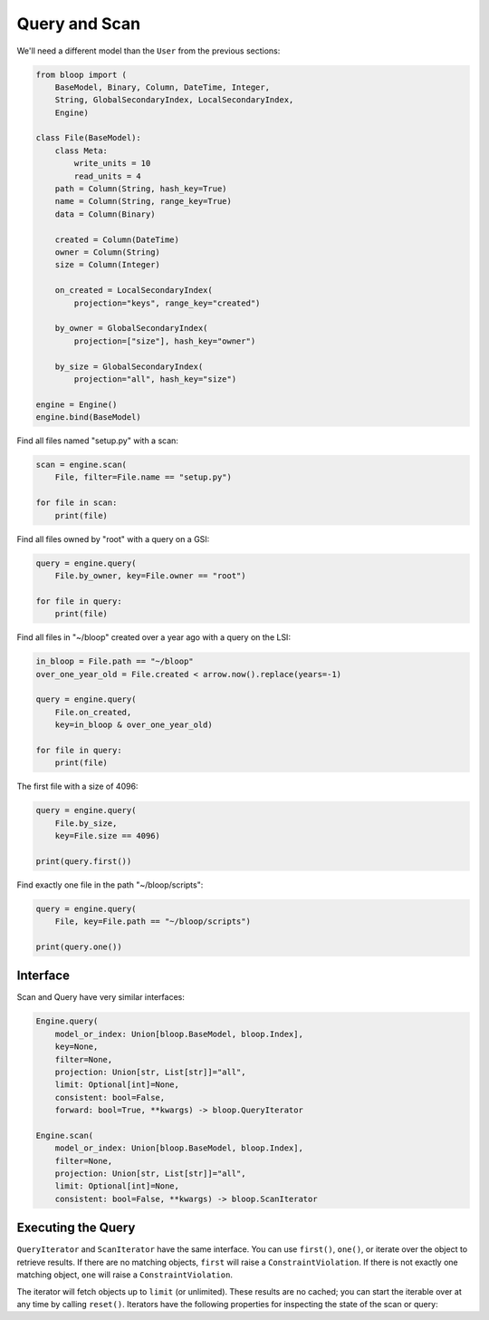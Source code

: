 Query and Scan
^^^^^^^^^^^^^^

We'll need a different model than the ``User`` from the previous sections:

.. code-block:: python

    from bloop import (
        BaseModel, Binary, Column, DateTime, Integer,
        String, GlobalSecondaryIndex, LocalSecondaryIndex,
        Engine)

    class File(BaseModel):
        class Meta:
            write_units = 10
            read_units = 4
        path = Column(String, hash_key=True)
        name = Column(String, range_key=True)
        data = Column(Binary)

        created = Column(DateTime)
        owner = Column(String)
        size = Column(Integer)

        on_created = LocalSecondaryIndex(
            projection="keys", range_key="created")

        by_owner = GlobalSecondaryIndex(
            projection=["size"], hash_key="owner")

        by_size = GlobalSecondaryIndex(
            projection="all", hash_key="size")

    engine = Engine()
    engine.bind(BaseModel)


Find all files named "setup.py" with a scan:

.. code-block:: python

    scan = engine.scan(
        File, filter=File.name == "setup.py")

    for file in scan:
        print(file)

Find all files owned by "root" with a query on a GSI:

.. code-block:: python

    query = engine.query(
        File.by_owner, key=File.owner == "root")

    for file in query:
        print(file)

Find all files in "~/bloop" created over a year ago with a query on the LSI:

.. code-block:: python

    in_bloop = File.path == "~/bloop"
    over_one_year_old = File.created < arrow.now().replace(years=-1)

    query = engine.query(
        File.on_created,
        key=in_bloop & over_one_year_old)

    for file in query:
        print(file)

The first file with a size of 4096:

.. code-block:: python

    query = engine.query(
        File.by_size,
        key=File.size == 4096)

    print(query.first())

Find exactly one file in the path "~/bloop/scripts":

.. code-block:: python

    query = engine.query(
        File, key=File.path == "~/bloop/scripts")

    print(query.one())


=========
Interface
=========

Scan and Query have very similar interfaces:

.. code-block:: python

    Engine.query(
        model_or_index: Union[bloop.BaseModel, bloop.Index],
        key=None,
        filter=None,
        projection: Union[str, List[str]]="all",
        limit: Optional[int]=None,
        consistent: bool=False,
        forward: bool=True, **kwargs) -> bloop.QueryIterator

    Engine.scan(
        model_or_index: Union[bloop.BaseModel, bloop.Index],
        filter=None,
        projection: Union[str, List[str]]="all",
        limit: Optional[int]=None,
        consistent: bool=False, **kwargs) -> bloop.ScanIterator

.. attribute:: model_or_index
    :noindex:

    This is either an instance of a model, or an index on a model.  From the example above, this can
    be the ``File`` model, or any of its indexes ``Filter.on_created``, ``Filter.by_owner``, or ``Filter.by_size``.

.. _query-key:

.. attribute:: key
    :noindex:

    Queries require a key :ref:`condition <conditions>`.  Scans do not use key conditions.

    A key condition must always include an equality condition (``==``) against the hash key of the object (Model
    or Index) being queried.  You may optionally include one condition against the range key of the object.

    The available conditions for a range key are[0]::

        <, <=, ==, >=, >, begins_with, between

    To use a hash key and range key condition together, join them with ``&``:

    .. code-block:: python

        in_home = File.path == "~"
        start_with_a = File.name.begins_with("a")

        q = engine.query(File, key=in_home & starts_with_a)

.. _query-filter:

.. attribute:: filter
    :noindex:

    A server-side filter :ref:`condition <conditions>` that DynamoDB applies to objects before returning them.
    Only objects that match the filter will be returned.  Defaults to None.

.. attribute:: projection
    :noindex:

    The columns to load.  One of ``"all"``, ``"count"``, or a list of columns.
    When select is "count", no objects will be returned, but the ``count`` and ``scanned`` properties
    will be set on the result iterator (see below).  Defaults to "all".

.. attribute:: limit
    :noindex:

    The maximum number of objects that will be returned.  This is **NOT** the same as DynamoDB's `Limit`__, which
    is the maximum number of objects evaluated per continuation token.  Once the iterator has returned ``limit``
    object, it will not return any more (even if the internal buffer is not empty).  Defaults to None.

    __ http://docs.aws.amazon.com/amazondynamodb/latest/APIReference/API_Query.html#DDB-Query-request-Limit

.. _property-consistent:

.. attribute:: consistent
    :noindex:

    Whether or not `strongly consistent reads`__ should be used.  Keep in mind that Strongly Consistent Reads
    consume twice as many read units as Eventually Consistent Reads. This setting has no effect when used
    with a GSI, since strongly consistent reads `can't be used with a Global Secondary Index`__.
    Defaults to False.

    __ http://docs.aws.amazon.com/amazondynamodb/latest/developerguide/HowItWorks.ReadConsistency.html
    __ http://docs.aws.amazon.com/amazondynamodb/latest/APIReference/API_Query.html#DDB-Query-request-ConsistentRead

.. attribute:: forward
    :noindex:

    Whether to query in ascending order (see `ScanIndexForward`_).  When True, queries are ascending.
    When False, queries are descending.  This setting is not used for Scans.  Defaults to True.

===================
Executing the Query
===================

``QueryIterator`` and ``ScanIterator`` have the same interface.  You can use ``first()``, ``one()``, or iterate over
the object to retrieve results.  If there are no matching objects, ``first`` will raise a ``ConstraintViolation``.  If
there is not exactly one matching object, ``one`` will raise a ``ConstraintViolation``.

The iterator will fetch objects up to ``limit`` (or unlimited).  These results are no cached; you can start
the iterable over at any time by calling ``reset()``.  Iterators have the following properties for inspecting
the state of the scan or query:

.. attribute:: count
    :noindex:

    The number of objects loaded from DynamoDB so far.  This includes objects still in the iterator's buffer, which
    may not have been yielded yet.

.. attribute:: scanned
    :noindex:

    The number of objects that DynamoDB has scanned so far.  If you are not using a filter, this is equal
    to ``count``.  Otherwise, the difference ``scanned - count`` is the number of objects that so far have
    not met the filter condition.  See `Counting Items`_.

.. attribute:: exhausted
    :noindex:

    If there is no limit, this will be True when the buffer is empty and DynamoDB stops returning ContinuationTokens
    to follow.

    If there is a limit, this will be True when the iterator has yielded ``limit`` objects, or the above;
    whichever happens first.  With a limit, there may be objects in the internal buffer when the
    iterator is exhausted.

.. _ScanIndexForward: http://docs.aws.amazon.com/amazondynamodb/latest/APIReference/API_Query.html#DDB-Query-request-ScanIndexForward
.. _Counting Items: http://docs.aws.amazon.com/amazondynamodb/latest/developerguide/QueryAndScan.html#Count

